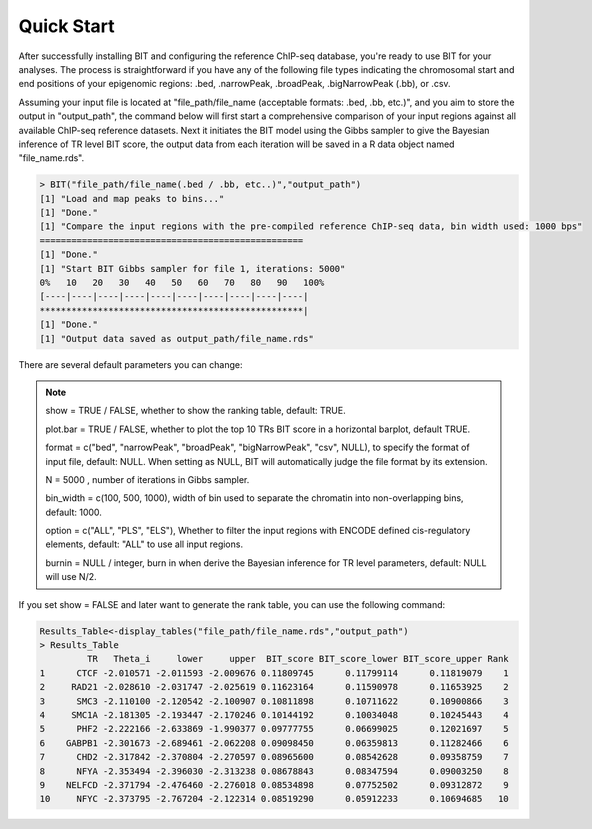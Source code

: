 Quick Start
===========

After successfully installing BIT and configuring the reference ChIP-seq database, you're ready to use BIT for your analyses. The process is straightforward if you have any of the following file types indicating the chromosomal start and end positions of your epigenomic regions: .bed, .narrowPeak, .broadPeak, .bigNarrowPeak (.bb), or .csv. 

Assuming your input file is located at "file_path/file_name (acceptable formats: .bed, .bb, etc.)", and you aim to store the output in "output_path", the command below will first start a comprehensive comparison of your input regions against all available ChIP-seq reference datasets. Next it initiates the BIT model using the Gibbs sampler to give the Bayesian inference of TR level BIT score, the output data from each iteration will be saved in a R data object named "file_name.rds".

.. code-block:: R

	> BIT("file_path/file_name(.bed / .bb, etc..)","output_path")
	[1] "Load and map peaks to bins..."
	[1] "Done."
	[1] "Compare the input regions with the pre-compiled reference ChIP-seq data, bin width used: 1000 bps"
	==================================================
	[1] "Done."
	[1] "Start BIT Gibbs sampler for file 1, iterations: 5000"
	0%   10   20   30   40   50   60   70   80   90   100%
	[----|----|----|----|----|----|----|----|----|----|
	**************************************************|
	[1] "Done."
	[1] "Output data saved as output_path/file_name.rds"

There are several default parameters you can change:

.. note::

	show = TRUE / FALSE, whether to show the ranking table, default: TRUE.

	plot.bar = TRUE / FALSE, whether to plot the top 10 TRs BIT score in a horizontal barplot, default TRUE. 

	format = c("bed", "narrowPeak", "broadPeak", "bigNarrowPeak", "csv", NULL), to specify the format of input file, default: NULL. When setting as NULL, BIT will automatically judge the file format by its extension.

	N = 5000 , number of iterations in Gibbs sampler.

	bin_width = c(100, 500, 1000), width of bin used to separate the chromatin into non-overlapping bins, default: 1000.

	option = c("ALL", "PLS", "ELS"), Whether to filter the input regions with ENCODE defined cis-regulatory elements, default: "ALL" to use all input regions.

	burnin = NULL / integer, burn in when derive the Bayesian inference for TR level parameters, default: NULL will use N/2.


If you set show = FALSE and later want to generate the rank table, you can use the following command:

.. code-block:: R

	Results_Table<-display_tables("file_path/file_name.rds","output_path")
	> Results_Table
	         TR   Theta_i     lower     upper  BIT_score BIT_score_lower BIT_score_upper Rank
	1      CTCF -2.010571 -2.011593 -2.009676 0.11809745      0.11799114      0.11819079    1
	2     RAD21 -2.028610 -2.031747 -2.025619 0.11623164      0.11590978      0.11653925    2
	3      SMC3 -2.110100 -2.120542 -2.100907 0.10811898      0.10711622      0.10900866    3
	4     SMC1A -2.181305 -2.193447 -2.170246 0.10144192      0.10034048      0.10245443    4
	5      PHF2 -2.222166 -2.633869 -1.990377 0.09777755      0.06699025      0.12021697    5
	6    GABPB1 -2.301673 -2.689461 -2.062208 0.09098450      0.06359813      0.11282466    6
	7      CHD2 -2.317842 -2.370804 -2.270597 0.08965600      0.08542628      0.09358759    7
	8      NFYA -2.353494 -2.396030 -2.313238 0.08678843      0.08347594      0.09003250    8
	9    NELFCD -2.371794 -2.476460 -2.276018 0.08534898      0.07752502      0.09312872    9
	10     NFYC -2.373795 -2.767204 -2.122314 0.08519290      0.05912233      0.10694685   10